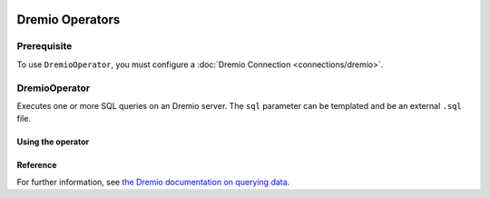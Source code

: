  .. Licensed to the Apache Software Foundation (ASF) under one
    or more contributor license agreements.  See the NOTICE file
    distributed with this work for additional information
    regarding copyright ownership.  The ASF licenses this file
    to you under the Apache License, Version 2.0 (the
    "License"); you may not use this file except in compliance
    with the License.  You may obtain a copy of the License at

 ..   http://www.apache.org/licenses/LICENSE-2.0

 .. Unless required by applicable law or agreed to in writing,
    software distributed under the License is distributed on an
    "AS IS" BASIS, WITHOUT WARRANTIES OR CONDITIONS OF ANY
    KIND, either express or implied.  See the License for the
    specific language governing permissions and limitations
    under the License.


Dremio Operators
======================

Prerequisite
------------

To use ``DremioOperator``, you must configure a :doc:`Dremio Connection <connections/dremio>`.

.. _howto/operator:DremioOperator:

DremioOperator
-------------

Executes one or more SQL queries on an Dremio server.  The ``sql`` parameter can be templated and be an external ``.sql`` file.

Using the operator
""""""""""""""""""

.. exampleinclude:: /../../tests/system/providers/dremio/example_dremio_dag.py
    :language: python
    :dedent: 4
    :start-after: [START howto_operator_dremio]
    :end-before: [END howto_operator_dremio]

Reference
"""""""""

For further information, see `the Dremio documentation on querying data <http://docs.dremio.com/>`_.
